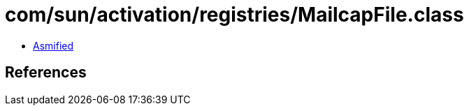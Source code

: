 = com/sun/activation/registries/MailcapFile.class

 - link:MailcapFile-asmified.java[Asmified]

== References

